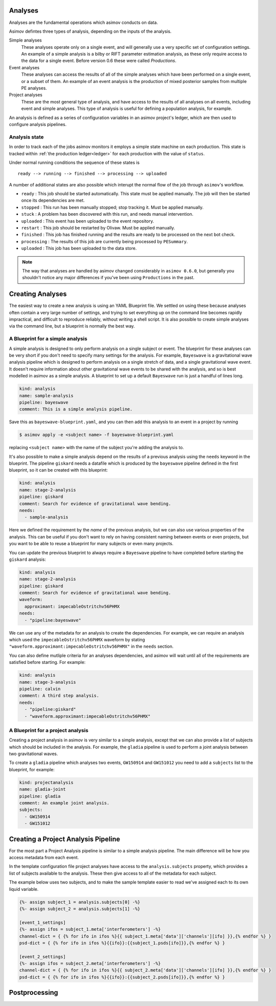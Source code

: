 Analyses
========

Analyses are the fundamental operations which asimov conducts on data.

Asimov defintes three types of analysis, depending on the inputs of the analysis.

Simple analyses
  These analyses operate only on a single event, and will generally use a 
  very specific set of configuration settings.
  An example of a simple analysis is a bilby or RIFT parameter estimation analysis,
  as these only require access to the data for a single event.
  Before version 0.6 these were called `Productions`.

Event analyses
  These analyses can access the results of all of the simple analyses which have been 
  performed on a single event, or a subset of them.
  An example of an event analysis is the production of mixed posterior samples from multiple
  PE analyses.
  
Project analyses
  These are the most general type of analysis, and have access to the results of all analyses
  on all events, including event and simple analyses.
  This type of analysis is useful for defining a population analysis, for example.


An analysis is defined as a series of configuration variables in an asimov project's ledger, which are then used to configure analysis pipelines.

.. _states:
Analysis state
--------------

In order to track each of the jobs asimov monitors it employs a simple state machine on each production.
This state is tracked within :ref:`the production ledger<ledger>` for each production with the value of ``status``.

Under normal running conditions the sequence of these states is

::
   
   ready --> running --> finished --> processing --> uploaded 

A number of additional states are also possible which interupt the normal flow of the job through ``asimov``'s workflow.

+ ``ready`` : This job should be started automatically. This state must be applied manually. The job will then be started once its dependencies are met.
+ ``stopped`` : This run has been manually stopped; stop tracking it. Must be applied manually. 
+ ``stuck`` : A problem has been discovered with this run, and needs manual intervention.
+ ``uploaded`` : This event has been uploaded to the event repository.
+ ``restart`` : This job should be restarted by Olivaw. Must be applied manually.
+ ``finished`` : This job has finished running and the results are ready to be processed on the next bot check.
+ ``processing`` : The results of this job are currently being processed by ``PESummary``.
+ ``uploaded`` : This job has been uploaded to the data store.


.. note::
   The way that analyses are handled by asimov changed considerably in ``asimov 0.6.0``, but generally you shouldn't notice any major differences if you've been using ``Productions`` in the past.

Creating Analyses
=================

The easiest way to create a new analysis is using an YAML Blueprint file.
We settled on using these because analyses often contain a very large number of settings, and trying to set everything up on the command line becomes rapidly impractical, and difficult to reproduce reliably, without writing a shell script.
It is also possible to create simple analyses via the command line, but a blueprint is normally the best way.

A Blueprint for a simple analysis
---------------------------------

A simple analysis is designed to only perform analysis on a single subject or event.
The blueprint for these analyses can be very short if you don't need to specify many settings for the analysis.
For example, ``Bayeswave`` is a gravitational wave analysis pipeline which is designed to perform analysis on a single stretch of data, and a single gravitational wave event.
It doesn't require information about other gravitational wave events to be shared with the analysis, and so is best modelled in asimov as a simple analysis.
A blueprint to set up a default ``Bayeswave`` run is just a handful of lines long.

.. code-block:: yaml

		kind: analysis
		name: sample-analysis
		pipeline: bayeswave
		comment: This is a simple analysis pipeline.

Save this as ``bayeswave-blueprint.yaml``, and you can then add this analysis to an event in a project by running

.. code-block:: console

		$ asimov apply -e <subject name> -f bayeswave-blueprint.yaml

replacing ``<subject name>`` with the name of the subject you're adding the analysis to.
		
It's also possible to make a simple analysis depend on the results of a previous analysis using the ``needs`` keyword in the blueprint.
The pipeline ``giskard`` needs a datafile which is produced by the ``bayeswave`` pipeline defined in the first blueprint, so it can be created with this blueprint:

.. code-block:: yaml

		kind: analysis
		name: stage-2-analysis
		pipeline: giskard
		comment: Search for evidence of gravitational wave bending.
		needs:
		  - sample-analysis

Here we defined the requirement by the *name* of the previous analysis, but we can also use various properties of the analysis.
This can be useful if you don't want to rely on having consistent naming between events or even projects, but you want to be able to reuse a blueprint for many subjects or even many projects.

You can update the previous blueprint to always require a ``Bayeswave`` pipeline to have completed before starting the ``giskard`` analysis:

.. code-block:: yaml

		kind: analysis
		name: stage-2-analysis
		pipeline: giskard
		comment: Search for evidence of gravitational wave bending.
		waveform:
		  approximant: impecableOstritchv56PHMX
		needs:
		  - "pipeline:bayeswave"

We can use any of the metadata for an analysis to create the dependencies.
For example, we can require an analysis which used the ``impecableOstritchv56PHMX`` waveform by stating ``"waveform.approximant:impecableOstritchv56PHMX"`` in the ``needs`` section.
		    
You can also define mutliple criteria for an analyses dependencies, and asimov will wait until all of the requirements are satisfied before starting.
For example:

.. code-block:: yaml

		kind: analysis
		name: stage-3-analysis
		pipeline: calvin
		comment: A third step analysis.
		needs:
		  - "pipeline:giskard"
		  - "waveform.approximant:impecableOstritchv56PHMX"

A Blueprint for a project analysis
----------------------------------

Creating a project analysis in asimov is very similar to a simple analysis, except that we can also provide a list of subjects which should be included in the analysis.
For example, the ``gladia`` pipeline is used to perform a joint analysis between two gravitational waves.

To create a ``gladia`` pipeline which analyses two events, ``GW150914`` and ``GW151012`` you need to add a ``subjects`` list to the blueprint, for example:

.. code-block:: yaml

		kind: projectanalysis
		name: gladia-joint
		pipeline: gladia
		comment: An example joint analysis.
		subjects:
		  - GW150914
		  - GW151012
		    

Creating a Project Analysis Pipeline
====================================

For the most part a Project Analysis pipeline is similar to a simple analysis pipeline.
The main difference will be how you access metadata from each event.

In the template configuration file project analyses have access to the ``analysis.subjects`` property, which provides a list of subjects available to the analysis.
These then give access to all of the metadata for each subject.

The example below uses two subjects, and to make the sample template easier to read we've assigned each to its own liquid variable.

.. code-block:: liquid

		{%- assign subject_1 = analysis.subjects[0] -%}
		{%- assign subject_2 = analysis.subjects[1] -%}

		[event_1_settings]
		{%- assign ifos = subject_1.meta['interferometers'] -%}
		channel-dict = { {% for ifo in ifos %}{{ subject_1.meta['data']['channels'][ifo] }},{% endfor %} } 
		psd-dict = { {% for ifo in ifos %}{{ifo}}:{{subject_1.psds[ifo]}},{% endfor %} }

		[event_2_settings]
		{%- assign ifos = subject_2.meta['interferometers'] -%}
		channel-dict = { {% for ifo in ifos %}{{ subject_2.meta['data']['channels'][ifo] }},{% endfor %} } 
		psd-dict = { {% for ifo in ifos %}{{ifo}}:{{subject_2.psds[ifo]}},{% endfor %} }

Postprocessing
==============
